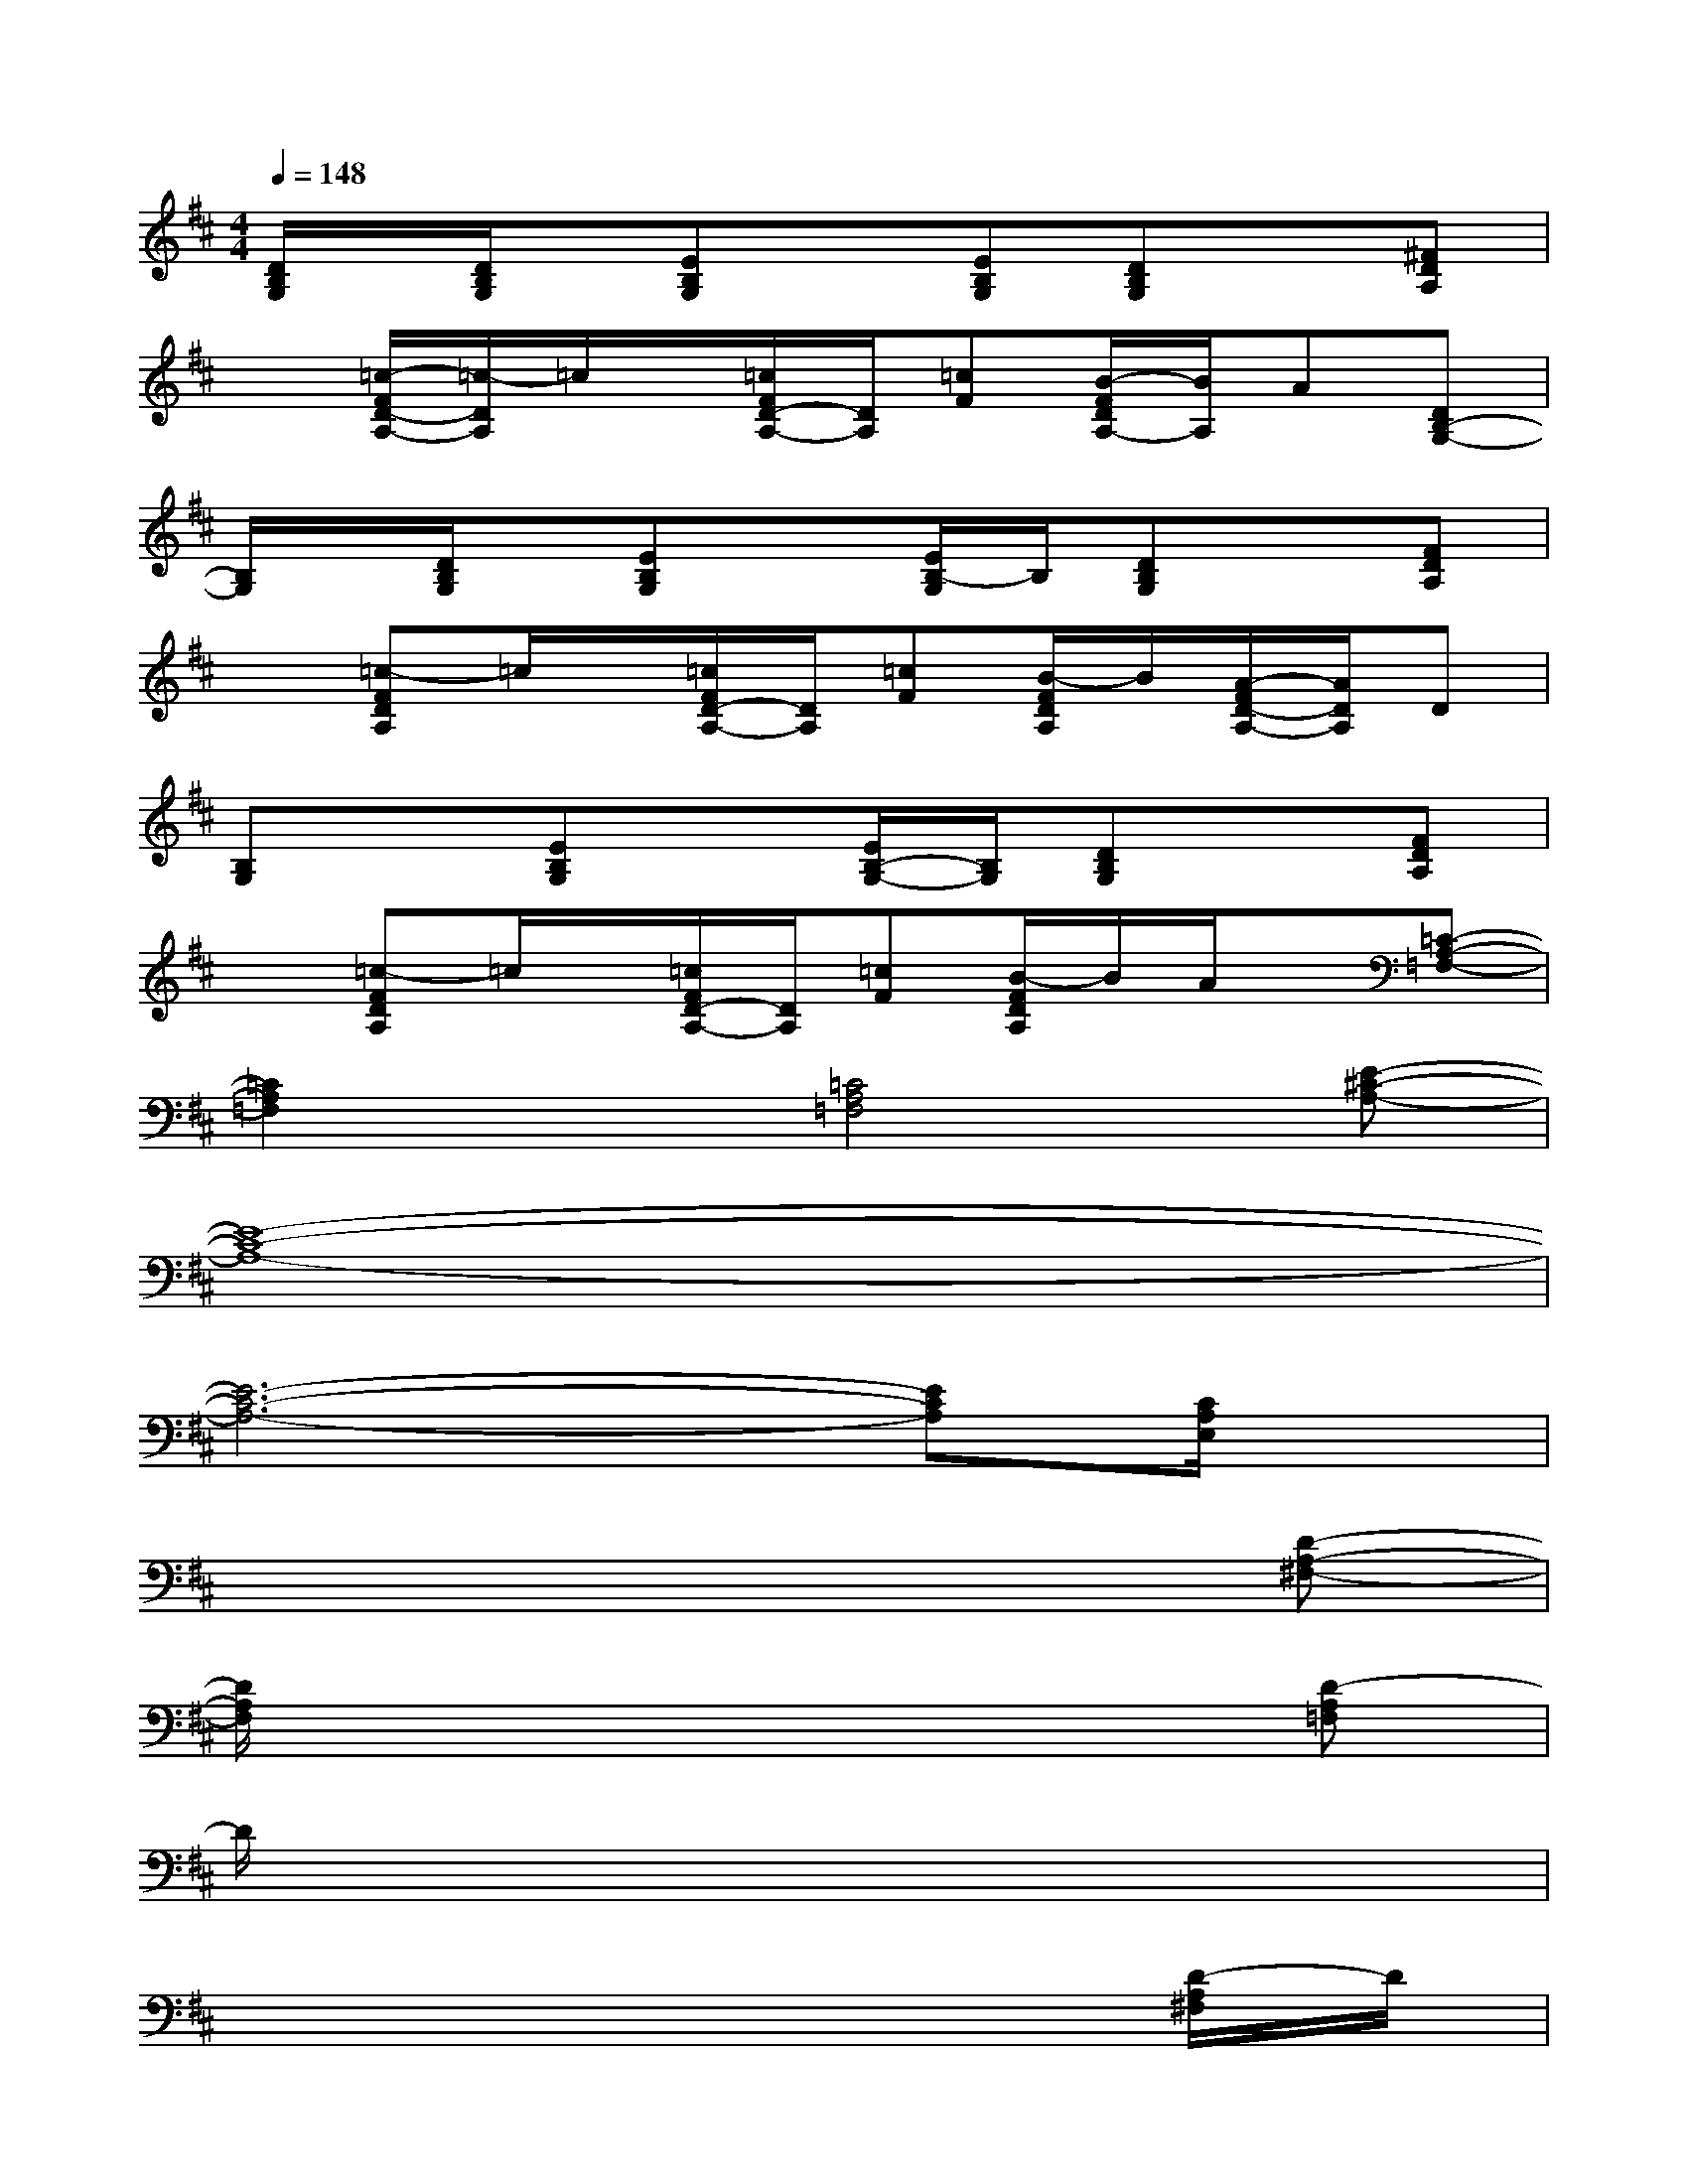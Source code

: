 X:1
T:
M:4/4
L:1/8
Q:1/4=148
K:D%2sharps
V:1
[D/2B,/2G,/2]x/2[D/2B,/2G,/2]x/2[EB,G,]x[EB,G,][DB,G,]x[^FDA,]|
x[=c/2-F/2D/2-A,/2-][=c/2-D/2A,/2]=c/2x/2[=c/2F/2D/2-A,/2-][D/2A,/2][=cF][B/2-F/2D/2A,/2-][B/2A,/2]A[DB,-G,-]|
[B,/2G,/2]x/2[D/2B,/2G,/2]x/2[EB,G,]x[E/2B,/2-G,/2]B,/2[DB,G,]x[FDA,]|
x[=c-FDA,]=c/2x/2[=c/2F/2D/2-A,/2-][D/2A,/2][=cF][B/2-F/2D/2A,/2]B/2[A/2-F/2D/2-A,/2-][A/2D/2A,/2]D|
[B,G,]x[EB,G,]x[E/2B,/2-G,/2-][B,/2G,/2][DB,G,]x[FDA,]|
x[=c-FDA,]=c/2x/2[=c/2F/2D/2-A,/2-][D/2A,/2][=cF][B/2-F/2D/2A,/2]B/2A/2x/2[=C-A,-=F,-]|
[=C2A,2=F,2]x[=C4A,4=F,4][E-^C-A,-]|
[E8-C8-A,8-]|
[E6-C6-A,6-][ECA,][C/2A,/2E,/2]x/2|
x6x[D-A,-^F,-]|
[D/2A,/2F,/2]x6x/2[D-A,=F,]|
D/2x6x3/2|
x6x[D/2-A,/2^F,/2]D/2|
x[C/2-A,/2E,/2]C/2x6|
x6x[E/2C/2A,/2]x/2|
x6x[FDA,]